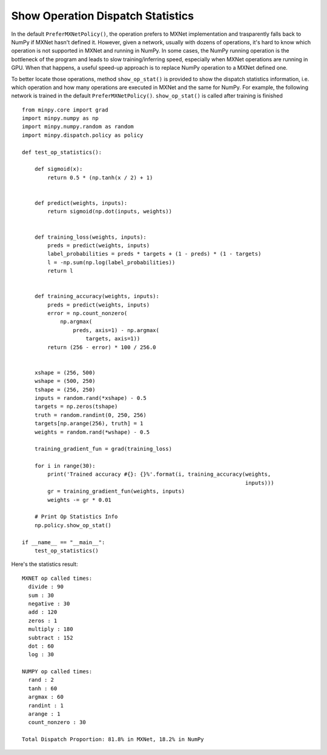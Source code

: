 Show Operation Dispatch Statistics
==================================
In the default ``PreferMXNetPolicy()``, the operation prefers to MXNet implementation and trasparently falls back to NumPy if MXNet hasn't defined it. However, given a network, usually with dozens of operations, it's hard to know which operation is not supported in MXNet and running in NumPy. In some cases, the NumPy running operation is the bottleneck of the program and leads to slow training/inferring speed, especially when MXNet operations are running in GPU. When that happens, a useful speed-up approach is to replace NumPy operation to a MXNet defined one.

To better locate those operations, method ``show_op_stat()`` is provided to show the dispatch statistics information, i.e. which operation and how many operations are executed in MXNet and the same for NumPy. For example, the following network is trained in the default ``PreferMXNetPolicy()``. ``show_op_stat()`` is called after training is finished

::

    from minpy.core import grad
    import minpy.numpy as np
    import minpy.numpy.random as random
    import minpy.dispatch.policy as policy
    
    def test_op_statistics():
    
        def sigmoid(x):
            return 0.5 * (np.tanh(x / 2) + 1)
        
        
        def predict(weights, inputs):
            return sigmoid(np.dot(inputs, weights))
        
        
        def training_loss(weights, inputs):
            preds = predict(weights, inputs)
            label_probabilities = preds * targets + (1 - preds) * (1 - targets)
            l = -np.sum(np.log(label_probabilities))
            return l
        
        
        def training_accuracy(weights, inputs):
            preds = predict(weights, inputs)
            error = np.count_nonzero(
                np.argmax(
                    preds, axis=1) - np.argmax(
                        targets, axis=1))
            return (256 - error) * 100 / 256.0
        
        
        xshape = (256, 500)
        wshape = (500, 250)
        tshape = (256, 250)
        inputs = random.rand(*xshape) - 0.5
        targets = np.zeros(tshape)
        truth = random.randint(0, 250, 256)
        targets[np.arange(256), truth] = 1
        weights = random.rand(*wshape) - 0.5
        
        training_gradient_fun = grad(training_loss)
        
        for i in range(30):
            print('Trained accuracy #{}: {}%'.format(i, training_accuracy(weights,
                                                                          inputs)))
            gr = training_gradient_fun(weights, inputs)
            weights -= gr * 0.01
        
        # Print Op Statistics Info
        np.policy.show_op_stat()
    
    if __name__ == "__main__":
        test_op_statistics()

Here's the statistics result:

::

    MXNET op called times:
      divide : 90
      sum : 30
      negative : 30
      add : 120
      zeros : 1
      multiply : 180
      subtract : 152
      dot : 60
      log : 30

    NUMPY op called times:
      rand : 2
      tanh : 60
      argmax : 60
      randint : 1
      arange : 1
      count_nonzero : 30

    Total Dispatch Proportion: 81.8% in MXNet, 18.2% in NumPy
